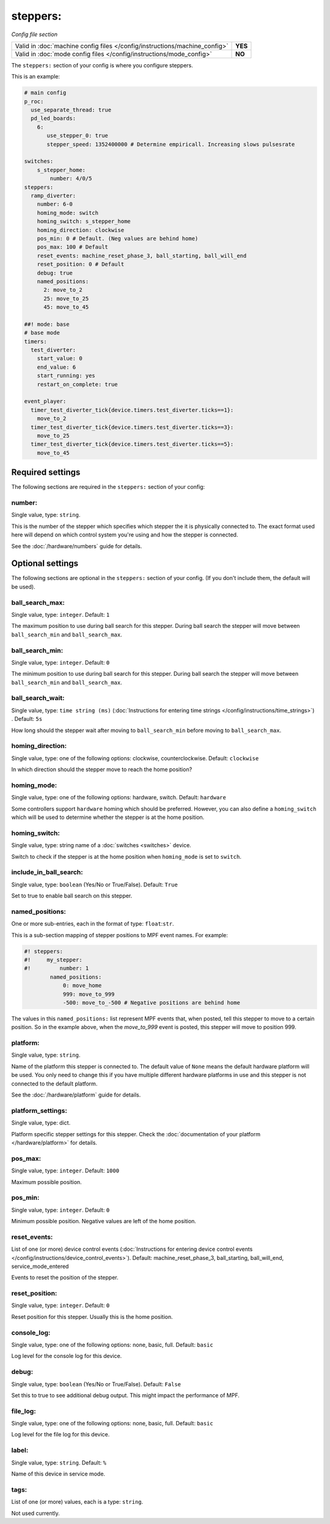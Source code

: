 steppers:
=========

*Config file section*

+----------------------------------------------------------------------------+---------+
| Valid in :doc:`machine config files </config/instructions/machine_config>` | **YES** |
+----------------------------------------------------------------------------+---------+
| Valid in :doc:`mode config files </config/instructions/mode_config>`       | **NO**  |
+----------------------------------------------------------------------------+---------+

.. overview

The ``steppers:`` section of your config is where you configure steppers.

This is an example:

.. code-block:: mpf-config

   # main config
   p_roc:
     use_separate_thread: true
     pd_led_boards:
       6:
          use_stepper_0: true
          stepper_speed: 1352400000 # Determine empiricall. Increasing slows pulsesrate

   switches:
       s_stepper_home:
           number: 4/0/5
   steppers:
     ramp_diverter:
       number: 6-0
       homing_mode: switch
       homing_switch: s_stepper_home
       homing_direction: clockwise
       pos_min: 0 # Default. (Neg values are behind home)
       pos_max: 100 # Default
       reset_events: machine_reset_phase_3, ball_starting, ball_will_end
       reset_position: 0 # Default
       debug: true
       named_positions:
         2: move_to_2
         25: move_to_25
         45: move_to_45

   ##! mode: base
   # base mode
   timers:
     test_diverter:
       start_value: 0
       end_value: 6
       start_running: yes
       restart_on_complete: true

   event_player:
     timer_test_diverter_tick{device.timers.test_diverter.ticks==1}:
       move_to_2
     timer_test_diverter_tick{device.timers.test_diverter.ticks==3}:
       move_to_25
     timer_test_diverter_tick{device.timers.test_diverter.ticks==5}:
       move_to_45




Required settings
-----------------

The following sections are required in the ``steppers:`` section of your config:

number:
~~~~~~~
Single value, type: ``string``.

This is the number of the stepper which specifies which stepper the
it is physically connected to. The exact format used here will
depend on which control system you're using and how the stepper is connected.

See the :doc:`/hardware/numbers` guide for details.


Optional settings
-----------------

The following sections are optional in the ``steppers:`` section of your config. (If you don't include them, the default will be used).

ball_search_max:
~~~~~~~~~~~~~~~~
Single value, type: ``integer``. Default: ``1``

The maximum position to use during ball search for this stepper.
During ball search the stepper will move between ``ball_search_min`` and ``ball_search_max``.

ball_search_min:
~~~~~~~~~~~~~~~~
Single value, type: ``integer``. Default: ``0``

The minimum position to use during ball search for this stepper.
During ball search the stepper will move between ``ball_search_min`` and ``ball_search_max``.

ball_search_wait:
~~~~~~~~~~~~~~~~~
Single value, type: ``time string (ms)`` (:doc:`Instructions for entering time strings </config/instructions/time_strings>`) . Default: ``5s``

How long should the stepper wait after moving to ``ball_search_min`` before moving to ``ball_search_max``.

homing_direction:
~~~~~~~~~~~~~~~~~
Single value, type: one of the following options: clockwise, counterclockwise. Default: ``clockwise``

In which direction should the stepper move to reach the home position?

homing_mode:
~~~~~~~~~~~~
Single value, type: one of the following options: hardware, switch. Default: ``hardware``

Some controllers support ``hardware`` homing which should be preferred.
However, you can also define a ``homing_switch`` which will be used to determine
whether the stepper is at the home position.

homing_switch:
~~~~~~~~~~~~~~
Single value, type: string name of a :doc:`switches <switches>` device.

Switch to check if the stepper is at the home position when ``homing_mode`` is set to ``switch``.

include_in_ball_search:
~~~~~~~~~~~~~~~~~~~~~~~
Single value, type: ``boolean`` (Yes/No or True/False). Default: ``True``

Set to true to enable ball search on this stepper.

named_positions:
~~~~~~~~~~~~~~~~
One or more sub-entries, each in the format of type: ``float``:``str``.

This is a sub-section mapping of stepper positions to MPF event names. For example:

.. code-block:: mpf-config

   #! steppers:
   #!     my_stepper:
   #!         number: 1
           named_positions:
               0: move_home
               999: move_to_999
               -500: move_to_-500 # Negative positions are behind home

The values in this ``named_positions:`` list represent MPF events that, when posted,
tell this stepper to move to a certain position. So in the example above, when the
*move_to_999* event is posted, this stepper will move to position 999.


platform:
~~~~~~~~~
Single value, type: ``string``.

Name of the platform this stepper is connected to. The default value of ``None`` means the
default hardware platform will be used. You only need to change this if you have
multiple different hardware platforms in use and this stepper is not connected
to the default platform.

See the :doc:`/hardware/platform` guide for details.

platform_settings:
~~~~~~~~~~~~~~~~~~
Single value, type: dict.

Platform specific stepper settings for this stepper.
Check the :doc:`documentation of your platform </hardware/platform>` for details.

pos_max:
~~~~~~~~
Single value, type: ``integer``. Default: ``1000``

Maximum possible position.

pos_min:
~~~~~~~~
Single value, type: ``integer``. Default: ``0``

Minimum possible position.
Negative values are left of the home position.

reset_events:
~~~~~~~~~~~~~
List of one (or more) device control events (:doc:`Instructions for entering device control events </config/instructions/device_control_events>`). Default: machine_reset_phase_3, ball_starting, ball_will_end, service_mode_entered

Events to reset the position of the stepper.

reset_position:
~~~~~~~~~~~~~~~
Single value, type: ``integer``. Default: ``0``

Reset position for this stepper.
Usually this is the home position.

console_log:
~~~~~~~~~~~~
Single value, type: one of the following options: none, basic, full. Default: ``basic``

Log level for the console log for this device.

debug:
~~~~~~
Single value, type: ``boolean`` (Yes/No or True/False). Default: ``False``

Set this to true to see additional debug output. This might impact the performance of MPF.

file_log:
~~~~~~~~~
Single value, type: one of the following options: none, basic, full. Default: ``basic``

Log level for the file log for this device.

label:
~~~~~~
Single value, type: ``string``. Default: ``%``

Name of this device in service mode.

tags:
~~~~~
List of one (or more) values, each is a type: ``string``.

Not used currently.


